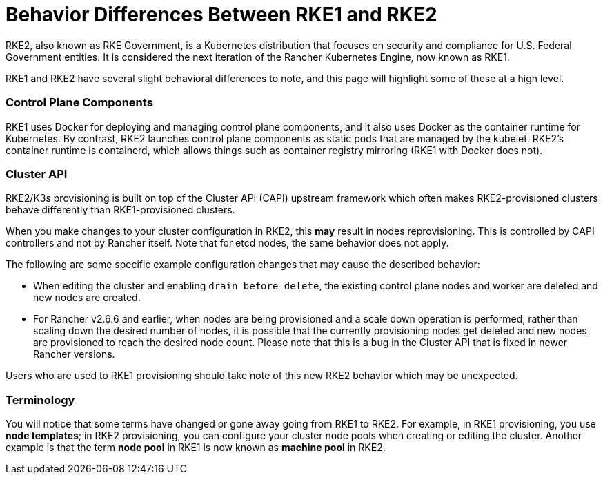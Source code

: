 = Behavior Differences Between RKE1 and RKE2

RKE2, also known as RKE Government, is a Kubernetes distribution that focuses on security and compliance for U.S. Federal Government entities. It is considered the next iteration of the Rancher Kubernetes Engine, now known as RKE1.

RKE1 and RKE2 have several slight behavioral differences to note, and this page will highlight some of these at a high level.

=== Control Plane Components

RKE1 uses Docker for deploying and managing control plane components, and it also uses Docker as the container runtime for Kubernetes. By contrast, RKE2 launches control plane components as static pods that are managed by the kubelet. RKE2's container runtime is containerd, which allows things such as container registry mirroring (RKE1 with Docker does not).

=== Cluster API

RKE2/K3s provisioning is built on top of the Cluster API (CAPI) upstream framework which often makes RKE2-provisioned clusters behave differently than RKE1-provisioned clusters.

When you make changes to your cluster configuration in RKE2, this *may* result in nodes reprovisioning. This is controlled by CAPI controllers and not by Rancher itself. Note that for etcd nodes, the same behavior does not apply.

The following are some specific example configuration changes that may cause the described behavior:

* When editing the cluster and enabling `drain before delete`, the existing control plane nodes and worker are deleted and new nodes are created.
* For Rancher v2.6.6 and earlier, when nodes are being provisioned and a scale down operation is performed, rather than scaling down the desired number of nodes, it is possible that the currently provisioning nodes get deleted and new nodes are provisioned to reach the desired node count. Please note that this is a bug in the Cluster API that is fixed in newer Rancher versions.

Users who are used to RKE1 provisioning should take note of this new RKE2 behavior which may be unexpected.

=== Terminology

You will notice that some terms have changed or gone away going from RKE1 to RKE2. For example, in RKE1 provisioning, you use *node templates*; in RKE2 provisioning, you can configure your cluster node pools when creating or editing the cluster. Another example is that the term *node pool* in RKE1 is now known as *machine pool* in RKE2.
